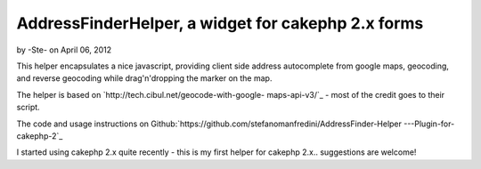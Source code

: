 AddressFinderHelper, a widget for cakephp 2.x forms
===================================================

by -Ste- on April 06, 2012

This helper encapsulates a nice javascript, providing client side
address autocomplete from google maps, geocoding, and reverse
geocoding while drag'n'dropping the marker on the map.

The helper is based on `http://tech.cibul.net/geocode-with-google-
maps-api-v3/`_ - most of the credit goes to their script.

The code and usage instructions on
Github:`https://github.com/stefanomanfredini/AddressFinder-Helper
---Plugin-for-cakephp-2`_

I started using cakephp 2.x quite recently - this is my first helper
for cakephp 2.x.. suggestions are welcome!


.. _http://tech.cibul.net/geocode-with-google-maps-api-v3/: http://tech.cibul.net/geocode-with-google-maps-api-v3/
.. _https://github.com/stefanomanfredini/AddressFinder-Helper---Plugin-for-cakephp-2: https://github.com/stefanomanfredini/AddressFinder-Helper---Plugin-for-cakephp-2
.. meta::
    :title: AddressFinderHelper, a widget for cakephp 2.x forms
    :description: CakePHP Article related to javascript,helper,helpers,googlemap,Google Maps,geolocation,Helpers
    :keywords: javascript,helper,helpers,googlemap,Google Maps,geolocation,Helpers
    :copyright: Copyright 2012 -Ste-
    :category: helpers

